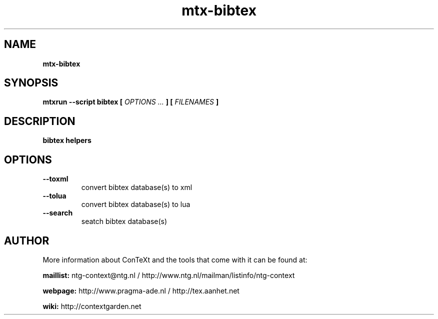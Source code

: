 .TH "mtx-bibtex" "1" "01-01-2014" "version 1.00" "bibtex helpers"
.SH NAME
.B mtx-bibtex
.SH SYNOPSIS
.B mtxrun --script bibtex [
.I OPTIONS ...
.B ] [
.I FILENAMES
.B ]
.SH DESCRIPTION
.B bibtex helpers
.SH OPTIONS
.TP
.B --toxml
convert bibtex database(s) to xml
.TP
.B --tolua
convert bibtex database(s) to lua
.TP
.B --search
seatch bibtex database(s)
.SH AUTHOR
More information about ConTeXt and the tools that come with it can be found at:


.B "maillist:"
ntg-context@ntg.nl / http://www.ntg.nl/mailman/listinfo/ntg-context

.B "webpage:"
http://www.pragma-ade.nl / http://tex.aanhet.net

.B "wiki:"
http://contextgarden.net
